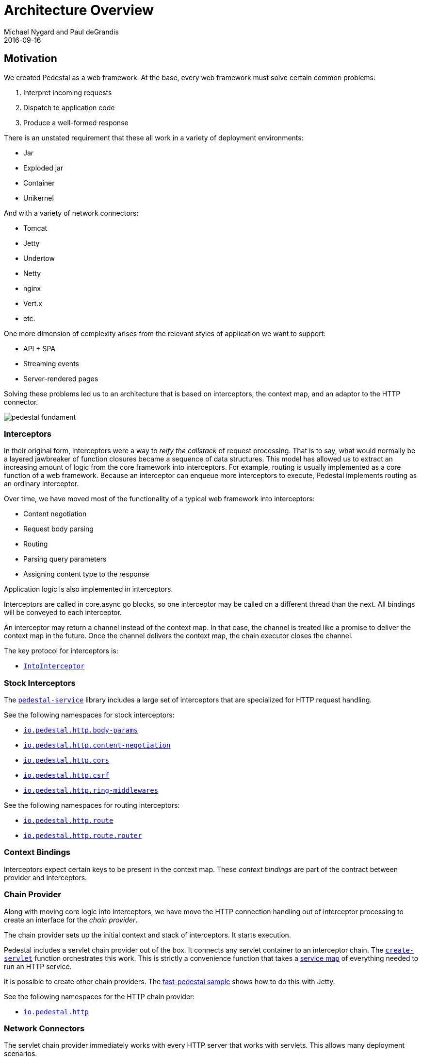 = Architecture Overview
Michael Nygard and Paul deGrandis
2016-09-16
:jbake-type: page
:toc: macro
:icons: font
:section: reference

ifdef::env-github,env-browser[:outfilessuffix: .adoc]

== Motivation

We created Pedestal as a web framework. At the base, every web
framework must solve certain common problems:

1. Interpret incoming requests
2. Dispatch to application code
3. Produce a well-formed response

There is an unstated requirement that these all work in a variety of
deployment environments:

- Jar
- Exploded jar
- Container
- Unikernel

And with a variety of network connectors:

- Tomcat
- Jetty
- Undertow
- Netty
- nginx
- Vert.x
- etc.

One more dimension of complexity arises from the relevant styles of
application we want to support:

- API + SPA
- Streaming events
- Server-rendered pages

Solving these problems led us to an architecture that is based on
interceptors, the context map, and an adaptor to the HTTP connector.

image::../images/reference/pedestal-fundament.png[]

=== Interceptors

In their original form, interceptors were a way to _reify the
callstack_ of request processing. That is to say, what would normally
be a layered jawbreaker of function closures became a sequence of data
structures. This model has allowed us to extract an increasing amount
of logic from the core framework into interceptors. For example,
routing is usually implemented as a core function of a web
framework. Because an interceptor can enqueue more interceptors to
execute, Pedestal implements routing as an ordinary interceptor.

Over time, we have moved most of the functionality of a typical web
framework into interceptors:

- Content negotiation
- Request body parsing
- Routing
- Parsing query parameters
- Assigning content type to the response

Application logic is also implemented in interceptors.

Interceptors are called in core.async go blocks, so one interceptor
may be called on a different thread than the next. All bindings will
be conveyed to each interceptor.

An interceptor may return a channel instead of the context map. In
that case, the channel is treated like a promise to deliver the
context map in the future. Once the channel delivers the context map,
the chain executor closes the channel.

The key protocol for interceptors is:

- link:../api/pedestal.interceptor/io.pedestal.interceptor.html#var-IntoInterceptor[`IntoInterceptor`]

=== Stock Interceptors

The link:../api/pedestal.service/index.html[`pedestal-service`] library includes a large set of interceptors
that are specialized for HTTP request handling.

See the following namespaces for stock interceptors:

- link:../api/pedestal.service/io.pedestal.http.body-params.html[`io.pedestal.http.body-params`]
- link:../api/pedestal.service/io.pedestal.http.content-negotiation.html[`io.pedestal.http.content-negotiation`]
- link:../api/pedestal.service/io.pedestal.http.cors.html[`io.pedestal.http.cors`]
- link:../api/pedestal.service/io.pedestal.http.csrf.html[`io.pedestal.http.csrf`]
- link:../api/pedestal.service/io.pedestal.http.ring-middlewares.html[`io.pedestal.http.ring-middlewares`]

See the following namespaces for routing interceptors:

- link:../api/pedestal.route/io.pedestal.http.route.html[`io.pedestal.http.route`]
- link:../api/pedestal.route/io.pedestal.http.route.router.html[`io.pedestal.http.route.router`]

=== Context Bindings

Interceptors expect certain keys to be present in the context
map. These _context bindings_ are part of the contract between
provider and interceptors.

=== Chain Provider

Along with moving core logic into interceptors, we have move the HTTP
connection handling out of interceptor processing to create an
interface for the _chain provider_.

The chain provider sets up the initial context and stack of
interceptors. It starts execution.

Pedestal includes a servlet chain provider out of the box. It connects
any servlet container to an interceptor chain. The
link:../api/pedestal.service/io.pedestal.http.html#var-create-servlet[`create-servlet`]
function orchestrates this work. This is strictly a convenience
function that takes a link:service-map[service map] of everything
needed to run an HTTP service.

It is possible to create other chain providers. The
https://github.com/pedestal/pedestal/tree/master/samples/fast-pedestal[fast-pedestal
sample] shows how to do this with Jetty.

See the following namespaces for the HTTP chain provider:

- link:../api/pedestal.service/io.pedestal.http.html[`io.pedestal.http`]

=== Network Connectors

The servlet chain provider immediately works with every HTTP server
that works with servlets. This allows many deployment scenarios.

Sometimes it is advantageous to work directly with a server by
implementing a custom chain provider.

The servlet chain provider (and main interface to network connectors) is in:

- link:../api/pedestal.service/io.pedestal.http.impl.servlet-interceptor.html[`io.pedestal.http.impl.servlet-interceptor`]
